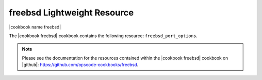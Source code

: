 =====================================================
freebsd Lightweight Resource
=====================================================

|cookbook name freebsd|

The |cookbook freebsd| cookbook contains the following resource: ``freebsd_port_options``.

.. note:: Please see the documentation for the resources contained within the |cookbook freebsd| cookbook on |github|: https://github.com/opscode-cookbooks/freebsd.
